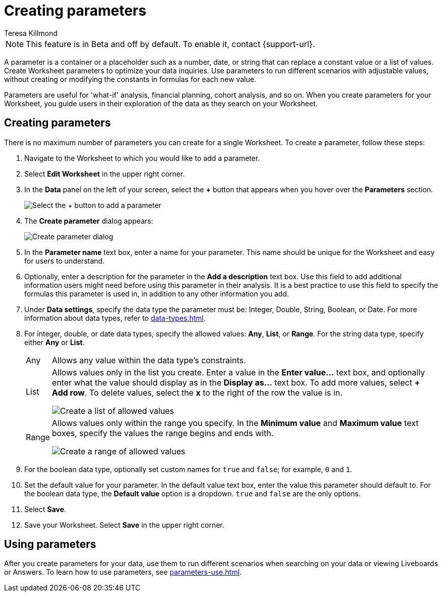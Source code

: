 = Creating parameters
:experimental:
:last_updated: 1/9/2023
:author: Teresa Killmond
:linkattrs:
:page-layout: default-cloud
:description: Create Worksheet parameters to optimize your data inquiries.

NOTE: This feature is in [.badge.badge-update-note]#Beta# and off by default. To enable it, contact {support-url}.

A parameter is a container or a placeholder such as a number, date, or string that can replace a constant value or a list of values. Create Worksheet parameters to optimize your data inquiries. Use parameters to run different scenarios with adjustable values, without creating or modifying the constants in formulas for each new value.

Parameters are useful for 'what-if' analysis, financial planning, cohort analysis, and so on. When you create parameters for your Worksheet, you guide users in their exploration of the data as they search on your Worksheet.

== Creating parameters
There is no maximum number of parameters you can create for a single Worksheet. To create a parameter, follow these steps:

. Navigate to the Worksheet to which you would like to add a parameter.
. Select *Edit Worksheet* in the upper right corner.
. In the *Data* panel on the left of your screen, select the *+* button that appears when you hover over the *Parameters* section.
+
image:parameter-add.png[Select the + button to add a parameter]
. The *Create parameter* dialog appears:
+
image::parameter-create.png[Create parameter dialog]
. In the *Parameter name* text box, enter a name for your parameter. This name should be unique for the Worksheet and easy for users to understand.
. Optionally, enter a description for the parameter in the *Add a description* text box. Use this field to add additional information users might need before using this parameter in their analysis. It is a best practice to use this field to specify the formulas this parameter is used in, in addition to any other information you add.
. Under *Data settings*, specify the data type the parameter must be: Integer, Double, String, Boolean, or Date. For more information about data types, refer to xref:data-types.adoc[].
. For integer, double, or date data types, specify the allowed values: *Any*, *List*, or *Range*. For the string data type, specify either *Any* or *List*.
+
[horizontal]
Any::
Allows any value within the data type's constraints.
List:: Allows values only in the list you create. Enter a value in the *Enter value...* text box, and optionally enter what the value should display as in the *Display as...* text box. To add more values, select *+ Add row*. To delete values, select the *x* to the right of the row the value is in.
+
image::parameter-list.png[Create a list of allowed values]
Range:: Allows values only within the range you specify. In the *Minimum value* and *Maximum value* text boxes, specify the values the range begins and ends with.
+
image::parameter-range.png[Create a range of allowed values]
. For the boolean data type, optionally set custom names for `true` and `false`; for example, `0` and `1`.
. Set the default value for your parameter. In the default value text box, enter the value this parameter should default to. For the boolean data type, the *Default value* option is a dropdown.  `true` and `false` are the only options.
. Select *Save*.
. Save your Worksheet. Select *Save* in the upper right corner.

== Using parameters

After you create parameters for your data, use them to run different scenarios when searching on your data or viewing Liveboards or Answers. To learn how to use parameters, see xref:parameters-use.adoc[].